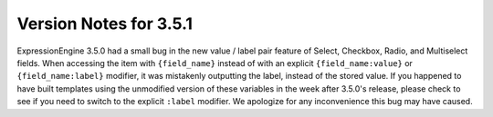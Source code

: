 #######################
Version Notes for 3.5.1
#######################

ExpressionEngine 3.5.0 had a small bug in the new value / label pair feature of Select, Checkbox, Radio, and Multiselect fields. When accessing the item with ``{field_name}`` instead of with an explicit ``{field_name:value}`` or ``{field_name:label}`` modifier, it was mistakenly outputting the label, instead of the stored value. If you happened to have built templates using the unmodified version of these variables in the week after 3.5.0's release, please check to see if you need to switch to the explicit ``:label`` modifier. We apologize for any inconvenience this bug may have caused.
